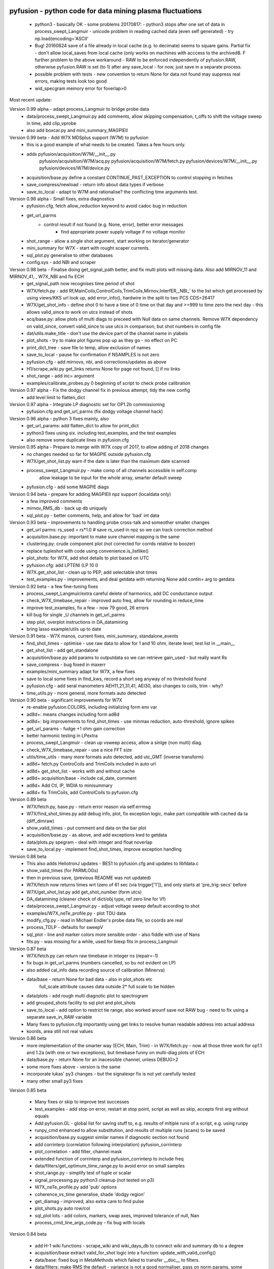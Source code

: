 pyfusion - python code for data mining plasma fluctuations
----------------------------------------------------------

 * python3 - basically OK - some problems 20170817:
   - python3 stops after one set of data in process_swept_Langmuir
   - unicode problem in reading cached data (even self generated) - try np.load(encoding='ASCII'
   
 *  Bug! 20160824  save of a file already in local cache (e.g. to decimate) seems to square gains.  Partial fix - don't allow local_saves from local cache (only works on machines with acccess to the archivedB. F further problem to the above workaround - RAW  to be enforced independently of pyfusion.RAW, otherwise pyfusion.RAW is set (to 1) after any save_local - for now, just save in a separate process.
 * possible problem with tests - new convention to return None for data not found may suppress real errors, making tests look too good
 * wid_specgram memory error for foverlap>0

Most recent update: 

Version 0.99 alpha - adapt process_Langmuir to bridge probe data
 * data/process_swept_Langmuir.py add comments, allow skipping compensation, t_offs to shift the voltage sweep in time, add clip_vprobe
 * also add boxcar.py and mini_summary_MAGPIEII 

Version 0.99 beta - Add W7X MDSplus support (W7M)  to pyfusion
 * this is a good example of what needs to be created.  Takes a few hours only.
 * adds	 pyfusion/acquisition/W7M/__init__.py
	 pyfusion/acquisition/W7M/acq.py
	 pyfusion/acquisition/W7M/fetch.py
	 pyfusion/devices/W7M/__init__.py
	 pyfusion/devices/W7M/device.py
 *  acquisition/base.py define a constant CONTINUE_PAST_EXCEPTION to control stopping in fetches
 * save_compress/newload - return info about data types if verbose
 *  save_to_local - adapt to W7M and rationalise? the conflicting time arguments test.

Version 0.98 alpha - Small fixes, extra diagnostics
 * pyfusion.cfg, fetch allow_reduction keyword to avoid cadoc bug in reduction
 * get_url_parms
    - control result if not found (e.g. None, error), better error messages
	- find appropriate power supply voltage if no voltage monitor
 * shot_range - allow a single shot argument, start working on iterator/generator
 * mini_summary for W7X - start with rought scaper currents.
 * sql_plot.py generalise to other databases
 * config.sys - add NBI and scraper

Version 0.98 beta - Finalise doing get_signal_path better, and fix multi plots will missing data. Also add MIRNOV_11 and MIRNOV_41, , W7X_NBI and fix ECH
 * get_signal_path now recognises time period of shot
 * W7X/fetch.py - add
   Rf,MainCoils,ControlCoils,TrimCoils,Mirnov,InterfER,_NBI_' to the
   list which get processed by using views/KKS url look up, add
   error_info(), hardwire in the split to two PCS CDS=26417
 * W7X/get_shot_info - define shot 0 to have a time of 0 time on that day and >=999 to time zero the next day - this allows valid_since to work on utcs instead of shots
 * acq/base.py: allow plots of multi diags to preceed with Null data on same channels. Remove W7X dependency on valid_since, convert valid_since to use utcs in comparison, but shot numbers in config file
 * dat/utils.make_title - don't use the device part of the channel name in ylabels
 * plot_shots - try to make plot figures pop up as they go - no effect on PC
 * print_dict_tree - save file to temp, allow exclusion of names
 * save_to_local - pause for confirmation if NSAMPLES is not zero
 * pyfusion.cfg - add mirnovs, nbi, and corrections/updates as above
 * H1/scrape_wiki.py get_links returns None for page not found, [] if no links
 * shot_range - add inc= argument
 * examples/calibrate_probes.py 0 beginning of script to check probe calibration

Version 0.97 alpha -  Fix the dodgy channel fix in previous attempt, tidy the new config
  * add level limit to flatten_dict

Version 0.97 alpha -  Integrate LP diagnostic set for OP1.2b commissioning
 * pyfusion.cfg and get_url_parms (fix dodgy voltage channel hack)

Version 0.96 alpha -  python 3 fixes mainly, also
 * get_url_params: add flatten_dict to allow for print_dict
 * python3 fixes using six. including test_examples, and the test examples
 * also remove some duplicate lines in pyfusion.cfg

Version 0.95 alpha -  Prepare to merge with W7X copy of 2017, to allow adding of 2018 changes
 * no changes needed so far for MAGPIE outside pyfusion.cfg
 * W7X/get_shot_list.py warn if the date is later than the maximum date scanned
 * process_swept_Langmuir.py - make comp of all channels accessible in self.comp
        allow leakage to be input for the whole array, smarter default sweep
 * pyfusion.cfg - add some MAGPIE diags

Version 0.94 beta -  prepare for adding MAGPIEII npz support (localdata only)
 * a few improved comments
 * mirnov_RMS_db - back up db uniquely
 * sql_plot.py - better comments, help, and allow for 'bad' int data

Version 0.93 beta -  improvements to handling probe cross-talk and someother smaller changes
 * get_url parms: rs_used = rs*1.0  # save rs_used in npz so we can track correction method
 * acquisiton.base.py:  important to make sure channel mapping is the same
 * clustering.py: crude component plot (not corrected for corrds relative to boozer)
 * replace tupleshot with code using convenience.is_listlike()
 * plot_shots:  for W7X, add shot details to plot based on UTC
 * pyfusion.cfg: add LPTENI (LP 10 I)
 * W7X.get_shot_list - clean up to PEP, add selectable shot times
 * test_examples.py - improvements, and deal getdata with returning None add contin= arg to getdata

Version 0.92 beta -  a few fine-tuning fixes
 * process_swept_Langmuir/extra careful delete of harmonics, add DC conductance output
 * check_W7X_timebase_repair - improved auto freq, allow for rounding in reduce_time
 * improve test_examples, fix a few - now 79 good, 26 errors
 * kill bug for single _U channels in get_url_parms
 * step plot, overplot instructions in DA_datamining
 * bring lasso example/utils up to date
 
Version 0.91 beta -  W7X manos, current fixes, mini_summary, standalone_events
 * find_shot_times - optimise - use raw data to allow for 1 and 10 ohm, iterate level, test list in __main__
 * get_shot_list - add get_standalone
 * acquisition/base.py add params to outputdata so we can retrieve gain_used - but really want Rs
 * save_compress - bug foxed in maxerr
 * examples/mini_summary  adapt for W7X, a few fixes
 * save to local some fixes in find_kws, record a short seg anyway of no threshold found
 * pyfusion.cfg - add seral manometers AEH11,21,31,41, AEI30, also changes to coils, trim - why?
 * time_utils.py  - more general, more formats auto detected

Version 0.90 beta - significant improvements for W7X
 * re-enable pyfusion.COLORS, including initializing form env var
 * ad8d+: means changes including form ad8d
 * ad8d+: big improvements to find_shot_times - use minmax reduction, auto-threshold, ignore spikes
 * get_url_params - fudge +1 ohm gain correction
 * better harmonic testing in LPextra
 * process_swept_Langmuir - clean up vsweep access, allow a sinlge (non multi) diag.
 * check_W7X_timebase_repair - use a nice FFT size
 * utils/time_utils - many more formats auto detected, add utc_GMT (inverse transform)
 * ad8d+ fetch.py ControCoils and TrimCoils included in auto url
 * ad8d+ get_shot_list - works with and without cache
 * ad8d+ acquisition/base - include cal_date, comment
 * ad8d+ Add Ctl, IP, WDIA to minisummary
 * ad8d+ fix TrimCoils, add ControlCoils to pyfusion.cfg

Version 0.89 beta
 * W7X/fetch.py, base.py - return error reason via self.errmsg
 * W7X/find_shot_times.py add debug info, plot, fix exception logic, make part compatible with cached da ta (diff_dimraw)
 * show_valid_times - put comment and data on the bar plot
 * acquisition/base.py - as above, and add exceptions kwd to getdata
 * data/plots.py spegram - deal with integer and float noverlap
 * save_to_local.py - implement find_shot_times, improve exception handling

Version 0.88 beta
 * This also adds HeliotronJ updates - BES1 to pyfusion.cfg and updates to libfdata.c
 * show_valid_times (for PARMLOGs)
 * then in previous save, (previous README was not updated)
 * W7X/fetch now returns times wrt tzero of 61 sec (via trigger['1']), and only starts at 'pre_trig-secs' before
 * W7X/get_shot_list.py  add get_shot_number (form utcs)
 * DA_datamining (cleaner check of dict/obj type, ref zero line for Vf)
 * data/process_swept_Langmuir.py - adjust voltage sweep default according to shot
 * examples/W7X_neTe_profile.py - plot TDU data
 * modify_cfg.py - read in Michael Endler's probe data file, so coords are real
 * process_TDLP - defaults for sweepV
 * sql_plot - line and marker colors more sensible order - also fiddle with use of Nans
 * fits.py - was missing for a while, used for biexp fits in process_Langmuir

Version 0.87 beta
 * W7X/fetch.py can return raw timebase in integer ns (repair=-1)
 * fix bugs in get_url_parms (numbers cancelled, so bu not evident on LP)
 * also added cal_info data recording source of calibration (Minerva)
 * data/base - return None for bad data - also in plot_shots etc
            full_scale attribute causes data outside 2* full scale to be hidden
 * data/plots - add rough multi diagnotic plot to spectrogram
 * add grouped_shots facility to sql plot and plot_shots
 * save_to_local - add option to restrict tie range, also worked arounf save not RAW bug - need to fix using a separate save_in_RAW variable
 * Many fixes to pyfusion.cfg importantly using get links to resolve human readable address into actual address
 * koords, area still not real values

Version 0.86 beta
 * more implementation of the smarter way (ECH, Main, Trim) - in W7X/fetch.py - now all those three work for op1.1 and 1.2a (with one or two exceptions), but timebase funny on multi-diag plots of ECH

 * data/base.py - return None for an inacessible channel, unless DEBUG>2
 * some more fixes above - version is the same

 * incorporate lukas' py3 changes - but the signalexpr fix is not yet carefully tested
 * many other small py3 fixes

Version 0.85 beta

 * Many fixes or skip to improve test successes
 * test_examples - add stop on error, restart at stop point, script as well as skip, accepts first arg without equals
 * Add pyfusion.GL - global list for saving stuff to, e.g. results of mltiple runs of a script, e.g. using runpy
 * runpy_cmd enhanced to allow substitution, and results of multiple runs (scans) to be saved 
 * acquisition/base.py suggest similar names if diagnostic section not found
 * add corrinterp (correlation following interpolation) pyfusion_corrinterp
 * plot_correlation -  add filter, channel mask
 * extended function of corrinterp and pyfusion_corrinterp to include freq
 * data/filters/get_optimum_time_range.py to avoid error on small samples
 * shot_range.py - simplify test of tuple or scalar
 * signal_processing.py python3 cleanup (not tested on p3)
 * W7X_neTe_profile.py add 'pub' options
 * coherence_vs_time generalise, shade 'dodgy region'
 * get_diamag - improved, also extra care to find pulse
 * plot_shots.py auto row/col
 * sql_plot lots - add colors, markers, swap axes, improved tolerance of null, Nan
 * process_cmd_line_args_code.py - fix bug with locals

Version 0.84 beta

 * add H-1 wiki functions - scrape_wiki and wiki_days_db to connect
   wiki and summary db to a degree
 * acquisition/base extract valid_for_shot logic into a function: update_with_valid_config()
 * data/base: fixed bug in MetaMethods which failed to transfer  __doc__ to filters.
 * data/filters: make RMS the default - variance is not a good normaliser, pass on norm params, some care with copy=
 * data/plots: some misc fixes and fixes on angle name, add time offset t0
 * JSPS_tutorial/examples/cross_phase: fix incorrect indexing now total phase is first
 * check_W7X_timebase_repair - improvements
 * correct_LP_data.py - try to include the various changes to config with date not tested much
 * examples/cross_phase: bring in most of the features from the JSPS longer version   
 * examples/plot_both_LP2D.py: make  'not enough frames' error clearer, and tolerate missing gas data
 * examples/plot_signals: add time offset t0
 * examples/plot_svd: AngName,  add some test cases at top
 * save_to_local prevent abort of a multi channel if one is missing
 * pyfusion.cfg - W7X modifications back to the 18 Jan
 * pyfusion_boyd_nov_2012: add coord data to mirnov 
 * test_examples: alphabetical order is default (filename[-1], incl
   case), fixed bug when @SKIP encountered
 
Version 0.83 beta

 * acquistion/base.py fix tmp_data bug, respects valid_dates when called with utc_ns args
 * save_to_local names log files more clearly, and stores as a dict.
 * some __doc__ improvements

Version 0.82 beta

 * W7X/fetch.py kludge to fixed spikes in scaled data, partially implement nSamples,
 * add get_programs to get_shot_list.py
 * data/base.py  fix bug in compare shot (force tuples)

Version 0.81 beta

 * many __doc__ edits and formatting on the doc files in http://people.physics.anu.edu.au/~bdb112/pyfusion/
 * W7X/fetch.py %% py3 compat fix, use cygwin if there for wget
 * data/base.py has a fudge to reenable use of [utc,utc] in place of [date,shot]
 * manage_data.py replaces filesorter.py

Version 0.8 beta

 * valid_dates changed to valid shots - more flexible
 * 'updated' or inherited methods such as data.plot_signals now have
   their correct __doc__ strings (e.g. for ? help() dir(s)
   information) - in plots/base.py
 * DA_datamining - method to make dictionary items also attributes
 * data/base.py - transfer __doc__ to new 'updated' function in MetaMethods
 * data/convenience.py add inlist and inds_from_list to allow lists in
   where clauses
 * data/process_swept_Langmuir - add freq arg, adapt shot to work with
   simple and two component shot numbers.
 * save_compress - exetend fix for obscure nan rubbish data bug
 * mini_summary_MDS - implement creation of attributes for each
   element (array) in the result of a query
 * pyfusion.cfg  change valid_dates to valid_shots

Version 0.7.9.beta

* fixups in W7X/fetch and W7X_read_json

Version 0.7.8.beta

* include raw dimension utcs in data.params - can be used to try to recontruct bad time vectors.
* save_compress py3, save_to_local - save logs as json.
* document valid_dates
* many impronements to W7X_neTe_profile, cmd_line, Pdsmooth, median, compensation, profile fits
* also plot_both_LP2D.py
* mini_summary includes text and MDS version
* pyfusion.cfg - add more valid_dates, and add individual ECH chans
* W7X_read_json - for testing url reads off line

Version 0.7.7 alpha

* Add a valid_dates feature to base.py so that pyfusion.cfg can have
  changes to parameters for specific date ranges.
* implement for L53_LP05-12 - need to do converse for LP_U
* Also simple check that params['DMD'] is consistent between npz.file
  and pyfusion.cfg
* add no_cache option to getdata so that the local cache can be
  avoided, (activate by save_compress=0 in save to_local for now)


Version 0.7.6 alpha

* change W7X shot to a tuple (reason for calling an alpha)
* debug some error messages in W7X
* fix images in README.rst
* make the feedback about which shotDA file is used only print for VERBOSE>0
* fix units and magnitude error in puff_db
* integrate filter function had a confused baseline removal - now fixed and allows for constant and slope removal
* added hold=2 option to plot_signals.py to put such data on a second y axis 
  (also in data/plots allow plotting a single channel on an existing axis for overplotting etc)
* converted mini_summary to use pure pyfusion
* improvements to plot_both_LP2D, debug weighted averaging
* get_shot_list - info messages suppressed unless VREBOSE>0
* acq/data/base - keep track of data source (source via acq.source) in params 
* several Langmuir file - change Vp to Vf
* N2_puff_correlation - move ECH to a twin axis, imporve limit
  setting
* extract_limiter_coords - extract limiter profile in midplane, include node index list

See below for previous updates


Pyfusion code
-------------

This is my fork of David Pretty's original pyfusion code, with much
input recently from Shaun Haskey. The code runs in 2.6+ and most of the
code is compatible with python
3.3+.(https://github.com/bdb112/pyfusion). The 'six' module is required
for both pythons for commits >= fb757c75

For python 2, release >205b21 is recommended use with the tutorial
article in JSPF 2015, although all later releases should also work. The
latest release is recommended for python 3.

JSPF tutorial
-------------

A tutorial article will appear soon in
http://www.jspf.or.jp/eng/jpfr\_contents.html (in Japanese) and will be
posted on the H-1 heliac website in english, along with full
documentation of pyfusion (now at
http://people.physics.anu.edu.au/~bdb112/pyfusion/). In time, the latest
docs will be automatically generated on readthedocs.org.

To run the examples therein, install the files from the zip or the git
repository anywhere, and do

.. raw:: html

   <pre><code>
   source pyfusion/run_tutorial     # or wherever you installed it
   </code></pre>

This will add the pyfusion path to your PYTHONPATH, and cd to the
JSPF\_tutorial directory, and put you into ipython. Then try

.. raw:: html

   <pre><code>
   In [1]: run example4.py
   </code></pre>


Quick Installation
------------------

Install the default anaconda or canopy python environment for python 3.
For anaconda, add

.. raw:: html

   <pre><code>
   conda install scikit-learn
   </code></pre>

For more details see

.. raw:: html

   <pre><code>
   http://people.physics.anu.edu.au/~bdb112/pyfusion/tutorial/install/index.html
   </code></pre>


Extract from the Tutorial Article "Datamining Applications in Plasma Physics"
-----------------------------------------------------------------------------

High temperature plasma has many sources of magnetic and kinetic energy,
which can drive instabilities. These may disrupt the plasma, damage
components in the plasma vessel, or at best waste energy, reducing
efficiency. Achieving efficient, economic fusion power requires that
these instabilities be understood, and with this knowledge, controlled
or suppressed.

**What are the objectives?**:

1. Identify the physical nature of plasma modes - oscillations or fluctuations
2. Distill large data sets describing these into a data base of a manageable size.
3. With this knowledge, develop means of automatically classifying and identifying these modes.

Datamining helps with all these aims, especially in automating the process.  This enables the use of large datasets from the entire operational life of many plasma confinement devices, well beyond the capability of analysis by hand.  Ultimately this will enable near real-time identification of modes for control and feedback.

**What are the modes of interest?**:
By plasma modes we mean plasma oscillations which will usually be incoherent to some extent , because plasma parameters such as density vary in time and in space.  If we can measure the frequency, and its dependence on plasma parameters, we can have some idea of the plasma wave associated with it.  It is better still if we can learn something about the wavelength, or more generally the k vector, so we can in essence measure a point on the dispersion relation of the underlying wave.  Typical modes are drift wave oscillations and Alfvén instabilities. Modes may be driven for example by ideal or resistive MHD instabilities, or by transfer of energy from fast particles, especially if the particle velocity is related to the wave velocity such that a resonant interaction occurs.  The extraction of wavelength information implies the existence of more than one channel of data, so this paper is focussed on analysis of multi-channel time-series data.  

**Installation notes**:
Note that the "source" command is used above because it is necessary to set some environment variables, and simply running a script will not - any environemnt changes are discarded.  Also, although these examples work with straight python, ipython is recommended because of the ease of inspectin variable, debugging, and recalling history.  Features include the use of ? for help informatin and tabbing to see possible completions.  More advanved features can be enabled by settings in ~/ipython/profile_default/ipython_config.py, such as automatically supplying parentheses, automatically reloading imported modules if they are edited.

In the spirit of the version control package 'git', the user is encouraged to work in the source directory structure.  If git is used, the source files are safe, and you can easily see the changes you have made.  This requires that the user has write permission ford this directory, which happens by default if you clone the repository.  

.. raw:: html

   <pre><code>
   git clone /home/bdb112/pyfusion/mon121210/pyfusion/
   cd pyfusion
   </code></pre>

If you don't have write permission, many of the examples will not complete.  <code>git diff </code> will show your changes, but if you want to run previous versions, casual users of git should note that <code>git checkout </code> will silently overwrite any changes you have made to files that came from the repository, so you should use <code>git stash </code> to save your current work, or make another clone.

Example output
--------------

| Example clustering showing Alfvenic scaling in the H-1 heliac.
|

.. image:: pyfusion/6_good_clusters_CPC.png

| Example of mode identification in the LHD Heliotron at the National Institute of Fusion Science, Toki.
| 

.. image:: pyfusion/65139_N_mode_id_new.png


**Relevant publications include:**:

1. D. G. Pretty and B. D. Blackwell.   Comp. Phys. Comm., 2009. http://dx.doi.org/10.1016/j.cpc.2009.05.003 and thesis 
2. SR Haskey, BD Blackwell, DG Pretty, Comp. Phys. Comm. 185 (6), 1669-1680, http://dx.doi.org/10.1016/j.cpc.2014.03.008 and thesis


Previous Updates
----------------

Version 0.7.5 beta 

* integrate doc and update README.rst, eliminate README.md
* get_shot_list - nicer output format
* data/base.py warn if cached data is in a temp dir
* DA_info optional 3rd positional argument - key to examine
* process_Langmuir - rearrange so that mask can be re set by simple paste
* mini_summary - add some more diags
* plot_both_LP2D.py - plot upper and lower segs together, only some
  improvements back ported to plot_LP2D.py
* run_process_LP - changed tcomp to slightly smaller to allow for
  early breakdown
* partial fix of save_to_local - don't allow local_saves from local cache (only works
  on machines with acccess to the archivedB
* save_to_local saves log in a pickle

Version 0.7.4 beta

* delayed MDSplus import to avoid import error for JSPS example1
* several small improvements, incl minpts arg to plot_LP2D.py, generalise run_process_LP,
* tune tests to make more test_examples work, failed attempt to implement timeout in test-examples
* add branch lukas

Version 0.7.3 alpha

* comment fields now included and recognised in pyfusion.cfg files
* pyfusion.cfg space chars in URLS changed from %20 to %%20 for py3
* W7X examples added, including some very short data files for practice/debug
* Add Ie/Ii ratio to dataset (Ie_Ii)
* Adapt DA_datamining to use on h1
* fix bug in mdsplus style paths
* explore alternative corrections to corrupted timebase - but leave suppressed
* centralise access to shotDA.pickle/json
* Test routine (test_examples.py) now only tries file in the git
  repo, optionally newest first
* edit several new example routines to run under test.
* replace inf in JSON write_LP_as_CSV.py some matlab doesn't
  recognize inf?  loadjson.m (mathworks, qianqian fang 2011/09/09
  seems to want to read Inf.


Version 0.7.2: beta

* minor fixes to get working on H-1 data again (shot, config_name,
     config_boyd) implement averaging through lists in plotLP2D


Version 0.7.1: beta

* make 't' the default time variable (if t_zero is given) in Langmuir
  DA files.  't' is derived from t_mid:  t = t_mid - t_zero
* filters.py: now segment() accepts floats for the number of samples,
  allowing the segments to be phase locked to a signal.
* process_swept_Langmuir also.
* N2 puff correlation - generalise and tidy, labelling
* W7X_neTe_profile - fix sign error in 'x' coord
* plot_LP2D  - add acquisition/W7X/puff_db, suppress dodgy ne in
  image, get seg 7 axes right way up.


Version 0.7.0: beta

* process_swept Langmuir 
  threshchan is used to determine start and end of plasma
  residual DC offset removed in get_iprobe
  IO too small used in mask criterion
* plot_LP2D - general improvements
* N2_puff_correlation - choice of physical units or coefficient
* write_LP_as_CSV also writes JSON

Version 0.7.0: alpha

* fixes to leastsq, add error estimates through covariance (leastsq only) and by
  tracking the convergence in time (both amoeba and leastsq)
* also fit has LP filter option and removal of unrelated harmonics
* LP_extra has pre-fit filtering and error estimation
* get_LP_data improvements, filtering etc.
* add hist() function to DA_datamining

Version 0.6.9: beta

* temporary update to avoid too many changes at once
* process_swept_Langmuir includes scipy.optimise.leastsq and some more
  parameters, also tracks the root finder, fixed figure count limiter
  and imporved flexibility of saved filename.
* get_LP_data.py pulls the v,i data from a characteristic plot and
  plays with it for algorithm development.
* N2_puff_correlation: add correlation  (coefficient and physical
  units) and Lukas's distance routine.
* add write_LP_as_CSV.py (also JSON)
* add examples/correct_LP_data.py, file_sorter and file_finder_db which allows
  local_data cache to be rationalised
* fix bug in save_compress brought on by corrupted W7X timebase
* Raise Error if data is pre 0.68b
* improve auto filename generation in process_swept_Langmuir
* pyfusion.cfg corrections (delete LP21..)
* fix domain checker to retain result in self.acq
* add mdsplus style path extra_data/to organise shots into folders 
* calc correlation in examples/N2_puff_correlation.py, also lukas probe info including distance to LCFS
* minor fixes to fourier in data/filters.py
* mini_summary.py try speeding up sqlite file form, make less MDSplus dependent
* improvements for plot_LP2D.py

Version 0.6.8: beta

* Corrected limiter swap (3 and 7 interchanged) and several typos.
* Added time plot of diagnostics to plot_LP2D.py
* moved dummysig into data.filters module

Version 0.6.7: alpha

* Corrected Langmuir probe coordinates 11-20, added areas from Tipflachen_boyd.xlsx, added host and incremented npz version to 103 to indicate correct coords.
* examples/N2_puff_correlation.py uses ECH start as time zero
* Add gas controllers, currents including MainCoils, TrimCoils
* Many improvements to process_swept_Langmuir, including actual_params
* Simple test to warn if process is unable to access ipp-hgw, to avoid
  waiting for timeout accessing URL

Version 0.6.6:
 
* restores coordinates coding (incl W7X), transforms not properly implemented yet
* process_swept_Langmuir is more convenient to use (incl auto load and save)
  rest_swp='auto' choose to restore the sweep according to shot number.
* plot_LP2D - animate Te and ne (into pngs)  
* examples/modify_cfg.py is a script to add/modify pyfusion.cfg
  (presently coordinates)
* Some gas controls in pyfusion.cfg
* pyfusion.DBG() instead of pyfusion.DEBUG if a purely numeric value is
  needed (e.g. in > or < tests).  This avoids unwanted debugger breaks when a
  text key is used.
* fixed problem in LHD data access due to exception in LHDConvenience function.  (output_coords)

Version 0.65: Langmuir processsing is separated into two classes/objects (see
data/process_swept_Langmuir), optimised and saved as dictionary of
array (DA) files, with a built in mask of dubious data.
Clipped sweep voltage can be restored by restore_sin()

Issues: 

1. applying restore_sin to data that are not clipped produces
   large errors.
2. partial clipping produces elevated Te
3. fit quality criterion and ne calculation need improvement

**Version 0.64** beta has improved processing of clipped, swept Langmuir probe data,
Next version will have multi-channel data extraction system using pyfusion 'Dictionary of Arrays'.

**Version 0.63 beta** has fixes for multichannel diagnostic local saves,
and convenient entry for large ranges of data and shots.
Initial Langmuir analysis in process_swept_Langmuir, and pyfusion.CACHE to
allow local chaching of json data. (very large!)

pyfusion.reload() to reload configuration - git 5aed of 3-Mar

Version 0.62 alpha includes more timebase checks for W7X, corrected
gains for channels, and saves utc and params with data.

**Version 0.61** includes first working version of W7-X archiveDB
support, without much care for python3 compability of the new code.
beginning support for two component shot number e.g. [20160301,5]

**Best pre W7X Version (0.60) is 09ba5** - supports Python 2/3 for almost all scripts 
(MDSplus is the main problem - see issues) and the full set of examples in the JSPF tutorial article. 
The 4 criteria on the development roadmap have been achieved, and the
five that were postponed until 0.7 are at least partially
implemented.

**Version 0.58** now supports the full set of examples in the JSPF
tutorial article, and includes the data files (in downsampled form). All
will run in the download package, apart from two marked (\*) requiring
access to full databases.

.. raw:: html

   <pre>
   example1.py
   example1a.py
   example1_LHD.py*
   example2.py*
   example3.py
   example4.py
   example5.py
   example6.py
   </pre>

